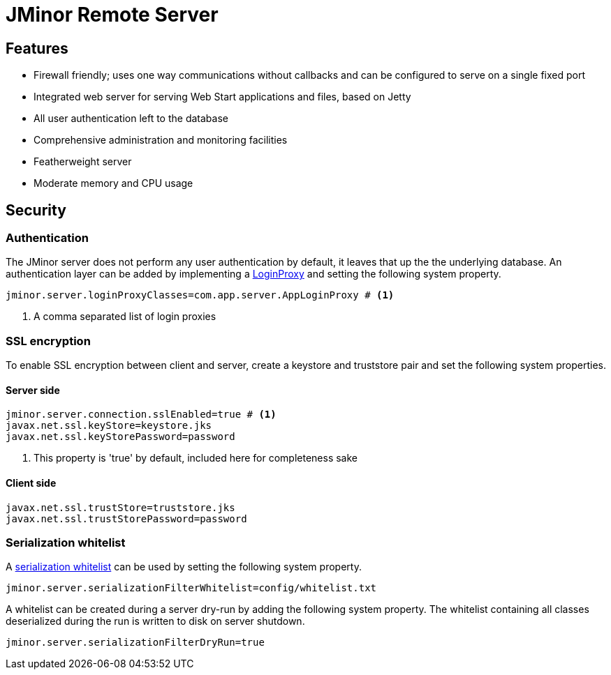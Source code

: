 = JMinor Remote Server
:url-javadoc: https://heima.hafro.is/~darri/jminor_wiki_data/project/docs/api

== Features

* Firewall friendly; uses one way communications without callbacks and can be configured to serve on a single fixed port
* Integrated web server for serving Web Start applications and files, based on Jetty
* All user authentication left to the database
* Comprehensive administration and monitoring facilities
* Featherweight server
* Moderate memory and CPU usage

== Security

=== Authentication

The JMinor server does not perform any user authentication by default, it leaves that up the the underlying database. An authentication layer can be added by implementing a {url-javadoc}/org/jminor/common/remote/LoginProxy.html[LoginProxy] and setting the following system property.

[source]
----
jminor.server.loginProxyClasses=com.app.server.AppLoginProxy # <1>
----
<1> A comma separated list of login proxies

=== SSL encryption

To enable SSL encryption between client and server, create a keystore and truststore pair and set the following system properties.

==== Server side

[source]
----
jminor.server.connection.sslEnabled=true # <1>
javax.net.ssl.keyStore=keystore.jks
javax.net.ssl.keyStorePassword=password
----
<1> This property is 'true' by default, included here for completeness sake

==== Client side

[source]
----
javax.net.ssl.trustStore=truststore.jks
javax.net.ssl.trustStorePassword=password
----

=== Serialization whitelist

A {url-javadoc}/org/jminor/common/remote/SerializationWhitelist.html[serialization whitelist] can be used by setting the following system property.

[source]
----
jminor.server.serializationFilterWhitelist=config/whitelist.txt
----

A whitelist can be created during a server dry-run by adding the following system property. The whitelist containing all classes deserialized during the run is written to disk on server shutdown.

[source]
----
jminor.server.serializationFilterDryRun=true
----